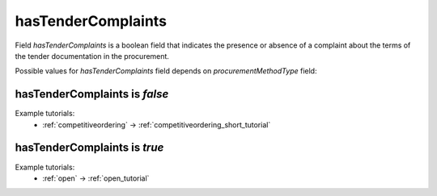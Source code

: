.. _tender_complaints:

hasTenderComplaints
====================

Field `hasTenderComplaints` is a boolean field that indicates the presence or absence of a complaint about the terms of the tender documentation in the procurement.

Possible values for `hasTenderComplaints` field depends on `procurementMethodType` field:

.. csv-table::
   :file: csv/hasTenderComplaints-values.csv
   :header-rows: 1

hasTenderComplaints is `false`
------------------------------

Example tutorials:
    * :ref:`competitiveordering` → :ref:`competitiveordering_short_tutorial`


hasTenderComplaints is `true`
-----------------------------

Example tutorials:
    * :ref:`open` → :ref:`open_tutorial`
